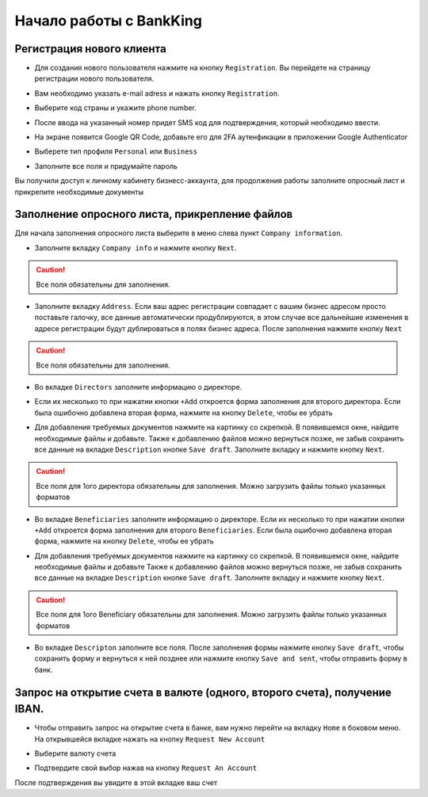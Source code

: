 
Начало работы с BankKing
+++++++++++++++++++++++++

Регистрация нового клиента
~~~~~~~~~~~~~~~~~~~~~~~~~~~~~~~~~

* Для создания нового пользователя нажмите на кнопку ``Registration``. Вы перейдете на страницу регистрации нового пользователя.

.. image:: /images/reg1.jpg

* Вам необходимо указать e-mail adress и нажать кнопку ``Registration``.

.. image:: /images/reg2.jpg

* Выберите код страны и укажите phone number.

.. image:: /images/reg3.jpg

* После ввода на указанный номер придет SMS код для подтверждения, который необходимо ввести.

.. image:: /images/reg5.jpg

* На экране появится Google QR Code, добавьте его для 2FA аутенфикации в приложении Google Authenticator

.. image:: /images/reg6.jpg

* Выберете тип профиля ``Personal`` или ``Business``

.. image:: /images/reg7.jpg

* Заполните все поля и придумайте пароль

.. image:: /images/reg19.jpg

Вы получили доступ к личному кабинету бизнесс-аккаунта, для продолжения работы заполните опросный лист и прикрепите необходимые документы

.. image:: /images/reg11.jpg

Заполнение опросного листа, прикрепление файлов
~~~~~~~~~~~~~~~~~~~~~~~~~~~~~~~~~~~~~~~~~~~~~~~~~~~~~~~~~~~
Для начала заполнения опросного листа выберите в меню слева пункт ``Company information``.

* Заполните вкладку ``Company info`` и нажмите кнопку ``Next``.

.. image:: /images/reg12.jpg

.. caution::
   Все поля обязательны для заполнения.

* Заполните вкладку ``Address``. Если ваш адрес регистрации совпадает с вашим бизнес адресом просто поставьте галочку, все данные автоматически продублируются, в этом случае все дальнейшие изменения в адресе регистрации будут дублироваться в полях бизнес адреса. После заполнения нажмите кнопку ``Next``

.. image:: /images/reg13.jpg

.. caution::
   Все поля обязательны для заполнения.

* Во вкладке ``Directors`` заполните информацию о директоре.

.. image:: /images/reg14.jpg

* Если их несколько то при нажатии кнопки ``+Add`` откроется форма заполнения для второго директора. Если была ошибочно добавлена вторая форма, нажмите на кнопку ``Delete``, чтобы ее убрать

.. image:: /images/reg15.jpg

* Для добавления требуемых документов нажмите на картинку со скрепкой. В появившемся окне, найдите необходимые файлы и добавьте. Также к добавлению файлов можно вернуться позже, не забыв сохранить все данные на вкладке ``Description`` кнопке ``Save draft``. Заполните вкладку и нажмите кнопку ``Next``.

.. image:: /images/reg16.jpg

.. caution::
    Все поля для 1ого директора обязательны для заполнения.
    Можно загрузить файлы только указанных форматов

* Во вкладке ``Beneficiaries`` заполните информацию о директоре. Если их несколько то при нажатии кнопки ``+Add`` откроется форма заполнения для второго ``Beneficiaries``. Если была ошибочно добавлена вторая форма, нажмите на кнопку ``Delete``, чтобы ее убрать

.. image:: /images/reg17.jpg

* Для добавления требуемых документов нажмите на картинку со скрепкой. В появившемся окне, найдите необходимые файлы и добавьте Также к добавлению файлов можно вернуться позже, не забыв сохранить все данные на вкладке ``Description`` кнопке ``Save draft``. Заполните вкладку и нажмите кнопку ``Next``.

.. image:: /images/reg16.jpg

.. caution::
   Все поля для 1ого Beneficiary обязательны для заполнения.
   Можно загрузить файлы только указанных форматов

* Во вкладке ``Descripton`` заполните все поля. После заполнения формы нажмите кнопку ``Save draft``, чтобы сохранить форму и вернуться к ней позднее или нажмите кнопку ``Save and sent``, чтобы отправить форму в банк.

.. image:: /images/reg18.jpg


Запрос на открытие счета в валюте (одного, второго счета), получение IBAN.
~~~~~~~~~~~~~~~~~~~~~~~~~~~~~~~~~~~~~~~~~~~~~~~~~~~~~~~~~~~~~~~~~~~~~~~~~~~~~~~~

* Чтобы отправить запрос на открытие счета в банке, вам нужно перейти на вкладку ``Home`` в боковом меню. На открывшейся вкладке нажать на кнопку ``Request New Account``

.. image:: /images/ZOS1.jpg


* Выберите валюту счета

.. image:: /images/ZOS3.jpg

* Подтвердите свой выбор нажав на кнопку ``Request An Account``

.. image:: /images/ZOS4.jpg

После подтверждения вы увидите в этой вкладке ваш счет